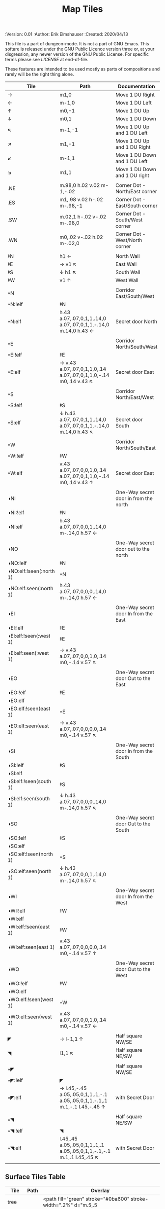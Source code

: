 #+TITLE: Map Tiles
#+PROPERTIES:
 :Version: 0.01
 :Author: Erik Elmshauser
 :Created: 2020/04/13
 :END:

This file is a part of dungeon-mode.  It is not a part of GNU Emacs.
This softare is released under the GNU Public Licence version three
or, at your disgression, any newer version of the GNU Public
License.  For specific terms please see [[LICENSE]] at end-of-file.

* Overview

This file provides tables of drawing instruction sets for common
map features such as corridor, secret doors, chambers, special areas and stairs.

This file replaced defaultfeatures.org as the default location for predefined map tiles.

See Design.org for details about the formatting of these tables.


* Tiles
** Private Tiles Tables
   :PROPERTIES:
   :name: private-map-features
   :MAP-FEATURES: t
   :ETL: tile
   :END:

These features are intended to be used mostly as parts of compositions and rarely will be the right thing alone.

# #+NAME: private-map-tiles
| Tile                    | Path                                                                        | Documentation                         |
|-------------------------+-----------------------------------------------------------------------------+---------------------------------------|
| →                       | m1,0                                                                        | Move 1 DU Right                       |
| ←                       | m-1,0                                                                       | Move 1 DU Left                        |
| ↑                       | m0,-1                                                                       | Move 1 DU Up                          |
| ↓                       | m0,1                                                                        | Move 1 DU Down                        |
| ↖                       | m-1,-1                                                                      | Move 1 DU Up and 1 DU Left            |
| ↗                       | m1,-1                                                                       | Move 1 DU Up and 1 DU Right           |
| ↙                       | m-1,1                                                                       | Move 1 DU Down and 1 DU Left          |
| ↘                       | m1,1                                                                        | Move 1 DU Down and 1 DU right         |
|                         |                                                                             |                                       |
| .NE                     | m.98,0 h.02 v.02 m-1,-.02                                                   | Corner Dot - North/East corner        |
| .ES                     | m1,.98 v.02 h-.02 m-.98,-1                                                  | Corner Dot - East/South corner        |
| .SW                     | m.02,1 h-.02 v-.02 m-.98,0                                                  | Corner Dot - South/West corner        |
| .WN                     | m0,.02 v-.02 h.02 m-.02,0                                                   | Corner Dot - West/North corner        |
|                         |                                                                             |                                       |
| ‡N                      | h1 ←                                                                        | North Wall                            |
| ‡E                      | → v1 ↖                                                                      | East Wall                             |
| ‡S                      | ↓ h1 ↖                                                                      | South Wall                            |
| ‡W                      | v1 ↑                                                                        | West Wall                             |
|                         |                                                                             |                                       |
| ◦N                      |                                                                             | Corridor East/South/West              |
| ◦N:!elf                 | ‡N                                                                          |                                       |
| ◦N:elf                  | h.43 a.07,.07,0,1,1,.14,0 a.07,.07,0,1,1,-.14,0 m.14,0 h.43 ←               | Secret door North                     |
|                         |                                                                             |                                       |
| ◦E                      |                                                                             | Corridor North/South/West             |
| ◦E:!elf                 | ‡E                                                                          |                                       |
| ◦E:elf                  | → v.43 a.07,.07,0,1,1,0,.14 a.07,.07,0,1,1,0,-.14 m0,.14 v.43 ↖             | Secret door East                      |
|                         |                                                                             |                                       |
| ◦S                      |                                                                             | Corridor North/East/West              |
| ◦S:!elf                 | ‡S                                                                          |                                       |
| ◦S:elf                  | ↓ h.43 a.07,.07,0,1,1,.14,0 a.07,.07,0,1,1,-.14,0 m.14,0 h.43 ↖             | Secret door South                     |
|                         |                                                                             |                                       |
| ◦W                      |                                                                             | Corridor North/South/East             |
| ◦W:!elf                 | ‡W                                                                          |                                       |
| ◦W:elf                  | v.43 a.07,.07,0,0,1,0,.14 a.07,.07,0,1,1,0,-.14 m0,.14 v.43 ↑               | Secret door East                      |
|                         |                                                                             |                                       |
| ◑NI                     |                                                                             | One-Way secret door in from the north |
| ◑NI:!elf                | ‡N                                                                          |                                       |
| ◑NI:elf                 | h.43 a.07,.07,0,0,1,.14,0 m-.14,0 h.57 ←                                    |                                       |
|                         |                                                                             |                                       |
| ◑NO                     |                                                                             | One-Way secret door out to the north  |
| ◑NO:!elf                | ‡N                                                                          |                                       |
| ◑NO:elf:!seen(:north 1) | ◦N                                                                          |                                       |
| ◑NO:elf:seen(:north 1)  | h.43 a.07,.07,0,0,0,.14,0 m-.14,0 h.57 ←                                    |                                       |
|                         |                                                                             |                                       |
| ◑EI                     |                                                                             | One-Way secret door In from the East  |
| ◑EI:!elf                | ‡E                                                                          |                                       |
| ◑EI:elf:!seen(:west 1)  | ‡E                                                                          |                                       |
| ◑EI:elf:seen(:west 1)   | → v.43 a.07,.07,0,0,1,0,.14 m0,-.14 v.57 ↖                                  |                                       |
|                         |                                                                             |                                       |
| ◑EO                     |                                                                             | One-Way secret door Out to the East   |
| ◑EO:!elf                | ‡E                                                                          |                                       |
| ◑EO:elf                 |                                                                             |                                       |
| ◑EO:elf:!seen(east 1)   | ◦E                                                                          |                                       |
| ◑EO:elf:seen(east 1)    | → v.43 a.07,.07,0,0,0,0,.14 m0,-.14 v.57 ↖                                  |                                       |
|                         |                                                                             |                                       |
| ◑SI                     |                                                                             | One-Way secret door In from the South |
| ◑SI:!elf                | ‡S                                                                          |                                       |
| ◑SI:elf                 |                                                                             |                                       |
| ◑SI:elf:!seen(south 1)  | ‡S                                                                          |                                       |
| ◑SI:elf:seen(south 1)   | ↓ h.43 a.07,.07,0,0,0,.14,0 m-.14,0 h.57 ↖                                  |                                       |
|                         |                                                                             |                                       |
| ◑SO                     |                                                                             | One-Way secret door Out to the South  |
| ◑SO:!elf                | ‡S                                                                          |                                       |
| ◑SO:elf                 |                                                                             |                                       |
| ◑SO:elf:!seen(north 1)  | ◦S                                                                          |                                       |
| ◑SO:elf:seen(north 1)   | ↓ h.43 a.07,.07,0,0,1,.14,0 m-.14,0 h.57 ↖                                  |                                       |
|                         |                                                                             |                                       |
| ◑WI                     |                                                                             | One-Way secret door In from the West  |
| ◑WI:!elf                | ‡W                                                                          |                                       |
| ◑WI:elf                 |                                                                             |                                       |
| ◑WI:elf:!seen(east 1)   | ‡W                                                                          |                                       |
| ◑WI:elf:seen(east 1)    | v.43 a.07,.07,0,0,0,0,.14 m0,-.14 v.57 ↑                                    |                                       |
|                         |                                                                             |                                       |
| ◑WO                     |                                                                             | One-Way secret door Out to the West   |
| ◑WO:!elf                | ‡W                                                                          |                                       |
| ◑WO:elf                 |                                                                             |                                       |
| ◑WO:elf:!seen(west 1)   | ◦W                                                                          |                                       |
| ◑WO:elf:seen(west 1)    | v.43 a.07,.07,0,0,1,0,.14 m0,-.14 v.57 ←                                    |                                       |
|                         |                                                                             |                                       |
| ◤                       | → l-1,1 ↑                                                                   | Half square NW/SE                     |
| ◥                       | l1,1 ↖                                                                      | Half square NE/SW                     |
|                         |                                                                             |                                       |
| ◦◤                      |                                                                             | Half square NW/SE                     |
| ◦◤:!elf                 | ◤                                                                           |                                       |
| ◦◤:elf                  | → l.45,-.45 a.05,.05,0,1,1,.1,-.1 a.05,.05,0,1,1,-.1,.1 m.1,-.1 l.45,-.45 ↑ | with Secret Door                      |
|                         |                                                                             |                                       |
| ◦◥                      |                                                                             | Half square NE/SW                     |
| ◦◥:!elf                 | ◥                                                                           |                                       |
| ◦◥:elf                  | l.45,.45 a.05,.05,0,1,1,.1,.1 a.05,.05,0,1,1,-.1,-.1 m.1,.1 l.45,.45 ↖      | with Secret Door                      |
|                         |                                                                             |                                       |


** Surface Tiles Table
  :PROPERTIES:
    :name: Surface Tiles
    :MAP-FEATURES: t
    :ETL: tile
  :END:

#+NAME: Surface-Tiles
| Tile  | Path | Overlay                                                                                         |
|-------+------+-------------------------------------------------------------------------------------------------|
| tree  |      | <path fill="green" stroke="#0ba600" stroke-width=".2%" d="m.5,.5                                |
|       |      | c-1.5,1,1.5,1,0,0 c1.5,-1,-1.5,-1,0,0 c1,-1.5,1,1.5,0,0 c-1,1.5,-1,-1.5,0,0"/>                  |
|       |      | <circle fill="green" stroke="#0ba600" stroke-width=".1%" cx=".5" cy=".5" r=".5" />              |
|       |      |                                                                                                 |
| grass |      | <path stroke="green" d="m.05,.4 l.1,-.4 m0,.4 l.2,-.5 m0,.5 l.1,-.3 m0,.3 l0,-.4                |
|       |      | 			  m.1,.4 l-.1,-.5 m.2,.5 l0,-.3 m.1,.3 l.2,-.4 m0,.4 l.05,-.5 m-.95,.8  |
|       |      | 			  l-.1,-.4 m.2,.4 l.15,-.4 m0,.4 l.15,-.3 m0,.3 l-.1,-.4                |
|       |      | 			  m.2,.4 l.1,-.5 m.1,.5 l-.1,-.3 m.1,.3 l.2,-.4 m0,.4 l.05,-.5 m-.95,.8 |
|       |      | 			  l.1,-.4 m0,.4 l.2,-.5 m0,.5 l.1,-.3 m0,.3 l0,-.4                      |
|       |      | 			  m.1,.4 l-.1,-.5 m.2,.5 l0,-.3 m.1,.3 l.2,-.4 m0,.4 l-.05,-.5" />      |
|       |      |                                                                                                 |
| hills |      | <path stroke="#6e4f07" fill="#b38a2d" d="m.1,.8 c-.2,-1,1,-1,1.2,0                              |
|       |      | m-.5,.5 c-.2,-1,1.4,-1,1.2,0 m-1.8,.5 c-.2,-1,1.4,-1,1.2,0" />                                  |
|       |      |                                                                                                 |
| pNE   |      | <path stroke="#bab9b8" fill="none" stroke-width=".3%" d="m.5,0 a.5,.5,0,0,0,.5,.5" />           |
| pNS   |      | <path stroke="#bab9b8" stroke-width=".3%" d="m.5,0 v1" />                                       |
| pNW   |      | <path stroke="#bab9b8" fill="none" stroke-width=".3%" d="m0,.5 a.5,.5,0,0,0,.5,-.5" />          |
| pES   |      | <path stroke="#bab9b8" fill="none" stroke-width=".3%" d="m1,.5 a.5,.5,0,0,0,-.5,.5" />          |
| pEW   |      | <path stroke="#bab9b8" stroke-width=".3%" d="m0,.5 h1" />                                       |
| pSW   |      | <path stroke="#bab9b8" fill="none" stroke-width=".3%" d="m0,.5 a.5,.5,0,0,1,.5,.5" />           |
|       |      |                                                                                                 |
| pNES  |      | <path stroke="#bab9b8" stroke-width=".3%" d="m.5,0 v1 m0,-.5 h.5" />                            |
| pNEW  |      | <path stroke="#bab9b8" stroke-width=".3%" d="m0,.5 h1 m-.5,0 v-.5" />                           |
| pESW  |      | <path stroke="#bab9b8" stroke-width=".3%" d="m0,.5 h1 m-.5,0 v.5" />                            |
| pNSW  |      | <path stroke="#bab9b8" stroke-width=".3%" d="m.5,0 v1 m0,-.5 h-.5" />                           |
|       |      |                                                                                                 |




** Water Tiles Tables
  :PROPERTIES:
    :name: Water Tiles
    :MAP-FEATURES: t 
    :ETL: tile
  :END:

#+NAME: 10-water-Tiles
| Tile      | Water                        | Decorations                                         |
|-----------+------------------------------+-----------------------------------------------------|
| water1    | h1 v1 h-1 v-1                |                                                     |
| pool1     | h1 v1 h-1 v-1                |                                                     |
|           |                              |                                                     |
| riv1N     | h1 v1 h-1 v-1                | m.49,.80 h.02 v-.5 h.05 l-.06,-.1 l-.06,.1 h.05 v.5 |
| riv1E     | h1 v1 h-1 v-1                | m.75,.49 h-.5 v.02 h.5 v.05 l.1,-.06 l-.1,-.06 v.05 |
| riv1S     | h1 v1 h-1 v-1                | m.49,.2 h.02 v.5 h.05 l-.06,.1 l-.06,-.1 h.05 v-.5  |
| riv1W     | h1 v1 h-1 v-1                | m.25,.49 h.5 v.02 h-.5 v.05 l-.1,-.06 l.1,-.06 v.05 |
|           |                              |                                                     |
| bridge1NS | m.2,0 h.8 v1 h-.8 v-1 m-.2,0 |                                                     |
|           |                              |                                                     |
| bridge1EW | m0,.2 h1 v.8 h-1 v-.8 m-.2,0 |                                                     |
|           |                              |                                                     |

#+NAME: 10-beach tiles
| Tile   | Beach                               | Water                          | Overlay                                                                     |
|--------+-------------------------------------+--------------------------------+-----------------------------------------------------------------------------|
| b1NE   | h2 v2 h-1 a1.5,1.5,0,0,0,-1,-1 v-1  | ↓ ↘ a1.5,1.5,0,0,0,-1,-1 v1 h1 | <text stroke="black" fill="black" font-size=".5" x="1.25" y=".75">B</text>  |
|        |                                     |                                |                                                                             |
| b1inNE | h2 v2 h-1 a1.5,1.5,0,0,1,-1,-1 v-1  | ↓ ↘ a1.5,1.5,0,0,1,-1,-1 v1 h1 | <text stroke="black" fill="black" font-size=".5" x="1.25" y=".75">B</text>  |
|        |                                     |                                |                                                                             |
| b1SE   | → h1 v2 h-2 v-1 a1.5,1.5,0,0,0,1,-1 | v1 a1.5,1.5,0,0,0,1,-1 h-1     | <text stroke="black" fill="black" font-size=".5" x="1.25" y="1.65">B</text> |
|        |                                     |                                |                                                                             |
| b1inSE | → h1 v2 h-2 v-1 a1.5,1.5,0,0,1,1,-1 | v1 a1.5,1.5,0,0,1,1,-1 h-1     | <text stroke="black" fill="black" font-size=".5" x="1.25" y="1.65">B</text> |
|        |                                     |                                |                                                                             |
| b1SW   | h1 a1.5,1.5,0,0,0,1,1 v1 h-2 v-2    | → a1.5,1.5,0,0,0,1,1 v-1 h-1   | <text stroke="black" fill="black" font-size=".5" x=".35" y="1.65">B</text>  |
|        |                                     |                                |                                                                             |
| b1inSW | h1 a1.5,1.5,0,0,1,1,1 v1 h-2 v-2    | → a1.5,1.5,0,0,1,1,1 v-1 h-1   | <text stroke="black" fill="black" font-size=".5" x=".35" y="1.65">B</text>  |
|        |                                     |                                |                                                                             |
| b1NW   | h2 v1 a1.5,1.5,0,0,0,-1,1 h-1 v-2   | → ↘ a1.5,1.5,0,0,0,-1,1 h1 v-1 | <text stroke="black" fill="black" font-size=".5" x=".35" y=".75">B</text>   |
|        |                                     |                                |                                                                             |
| b1inNW | h2 v1 a1.5,1.5,0,0,1,-1,1 h-1 v-2   | → ↘ a1.5,1.5,0,0,1,-1,1 h1 v-1 | <text stroke="black" fill="black" font-size=".5" x=".35" y=".75">B</text>   |
|        |                                     |                                |                                                                             |

#+NAME: 20-water-tiles
| Tile | Water         | Decorations                                         |
|------+---------------+-----------------------------------------------------|
| pool | h2 v2 h-2 v-2 |                                                     |
|      |               |                                                     |
| rivN | h2 v1 h-2 v-1 | m.98,.8 h.02 v-.5 h.05 l-.06,-.1 l-.06,.1 h.05 v.05 |
|      |               |                                                     |
| rivE | h1 v2 h-1 v-2 | m.75,.98 h-.5 v.02 h.5 v.05 l.1,-.06 l-.1,-.06 v.05 |
|      |               |                                                     |
| rivS | h2 v1 h-2 v-1 | m.98,.2 h.04 v.5 h.05 l-.06,.1 l-.06,-.1 h.05 v-.05 |
|      |               |                                                     |
| rivW | h1 v2 h-1 v-2 | m.25,.98 h.5 v.02 h-.5 v.05 l-.1,-.06 l.1,-.06 v.05 |
|      |               |                                                     |

#+NAME: 20-beach-tiles
| Tile | Beach                                 | Water                              | Overlay                                                                   |
|------+---------------------------------------+------------------------------------+---------------------------------------------------------------------------|
| bNE  | h3 v3 h-1 a2,2,0,0,0,-2,-2 v-1        | ↓ a2,2,0,0,1,2,2 h-2 v-2 ↑         | <text stroke="black" fill="black" font-size=".5" x="2.2" y=".8">B</text>  |
|      |                                       |                                    |                                                                           |
| bSE  | → → h1 v3 h-3 v-1 a2,2,0,0,0,2,-2 ← ← | h2 a2,2,0,0,1,-2,2 v-2             | <text stroke="black" fill="black" font-size=".5" x="2.2" y="2.6">B</text> |
|      |                                       |                                    |                                                                           |
| bSW  | h1 a2,2,0,0,0,2,2 v1 h-3 v-3          | → h2 v2 a2,2,0,0,1,-2,-2 ←         | <text stroke="black" fill="black" font-size=".5" x=".6" y="2.6">B</text> |
|      |                                       |                                    |                                                                           |
| bNW  | h3 v1 a2,2,0,0,0,-2,2 h-1 v-3         | ↘ → → a2,2,0,0,0,-2,2 h2 v-2 ↖ ← ← | <text stroke="black" fill="black" font-size=".5" x=".6" y=".8">B</text> |
|      |                                       |                                    |                                                                           |


** Corridor Tiles Table
   :PROPERTIES:
   :name: corridor-tiles
   :MAP-FEATURES: t
   :ETL: tile
   :END:

#+NAME: corridor-tiles
| Tile   | Path            | Documentation                                    |
|--------+-----------------+--------------------------------------------------|
| c4     | .NE .SE .SW .NW | Corridor Four Way (No Walls)                     |
|        |                 |                                                  |
|        |                 |                                                  |
| cESW   | ‡N .SE .SW      | Corridor East/South/West                         |
| cESW◦N | ◦N .SE .SW      | Corridor East/South/West                         |
|        |                 |                                                  |
| cNSW   | ‡E .NW .SW      | Corridor North/South/West                        |
| cNSW◦E | ◦E .NW .SW      | Corridor North/South/West                        |
|        |                 |                                                  |
| cNEW   | ‡S .NW .NE      | Corridor North/East/West                         |
| cNEW◦S | ◦S .NW .NE      | Corridor North/East/West                         |
|        |                 |                                                  |
| cNES   | ‡W .NE .SE      | Corridor North/East/South                        |
| cNES◦W | ◦W .NE .SE      | Corridor North/East/South, Secret Door West      |
|        |                 |                                                  |
| cNS    | ‡W ‡E           | Corridor North/South                             |
| cNS◦E  | ◦E ‡W           | Corridor North/South, :elf Secret Door East      |
| cNS◦W  | ‡E ◦W           | Corridor North/South :elf secret Door West       |
| cNS◦EW | ◦E ◦W           | Corridor North/South :elf secret Doors East/West |
|        |                 |                                                  |
| cEW    | ‡N ‡S           | Corridor East/west                               |
| cEW◦N  | ◦N ‡S           | Corridor East/West :elf secret Door North        |
| cEW◦S  | ‡N ◦S           | Corridor East/west :elf secret Door South        |
| cEW◦NS | ◦N ◦S           | Corridor East/west :elf secret Doors North/South |
|        |                 |                                                  |
| cNE    | ‡W ‡S           | Corridor North/East                              |
| cNE◦S  | ‡W ◦S           | Corridor North/East, Secret door North           |
| cNE◦W  | ◦W ‡S           | Corridor North/East, Secret door South           |
| cNE◦SW | ◦W ◦S           | Corridor North/East, Secret doors North/South    |
|        |                 |                                                  |
| cES    | ‡N ‡W           | Corridor East/South                              |
| cES◦N  | ◦N ‡W           | Corridor East/South, Secret door North           |
| cES◦W  | ‡N ◦W           | Corridor East/South, Secret door West            |
| cES◦NW | ◦N ◦W           | Corridor East/South, Secret doors North/West     |
|        |                 |                                                  |
| cSW    | ‡N ‡E           | Corridor South/West                              |
| cSW◦N  | ◦N ‡E           | Corridor South/West, Secret Door North           |
| cSW◦E  | ‡N ◦E           | Corridor South/West, Secret Door East            |
| cSW◦NE | ◦N ◦E           | Corridor South/West, Secret Doors North/East     |
|        |                 |                                                  |
| cNW    | ‡E ‡S           | Corridor West/North                              |
| cNW◦E  | ◦E ‡S           | Corridor West/North, Secret Door East            |
| cNW◦S  | ‡E ◦S           | Corridor West/North, Secret Door South           |
| cNW◦ES | ◦E ◦S           | Corridor West/North, Secret Doors South/West     |
|        |                 |                                                  |
| cN     | → v1 h-1 v-1    | Corridor North (Dead-End South)                  |
| cN◦E   | ◦E ‡S ‡W        | Corridor North, Secret Door East                 |
| cN◦S   | ‡E ◦S ‡W        | Corridor North, Secret Door South                |
| cN◦W   | ‡E ‡S ◦W        | Corridor North, Secret Door West                 |
| cN◦ES  | ◦E ◦S ‡W        | Corridor North, Secret Doors East/South          |
| cN◦EW  | ◦E ‡S ◦W        | Corridor North, Secret Doors East/West           |
| cN◦SW  | ‡E ◦S ◦W        | Corridor North, Secret Doors South/West          |
| cN◦ESW | ◦E ◦S ◦W        | Corridor North, Secret Doors all sides           |
|        |                 |                                                  |
| cE     | h1 ↓ h-1 v-1    | Corridor East (Dead-End west)                    |
| cE◦N   | ◦N ‡S ‡W        | Corridor East, Secret Door North                 |
| cE◦S   | ‡N ◦S ‡W        | Corridor East, Secret Door South                 |
| cE◦W   | ‡N ‡S ◦W        | Corridor East, Secret Door West                  |
| cE◦NS  | ◦N ◦S ‡W        | Corridor East, Secret Doors North/South          |
| cE◦NW  | ◦N ‡S ◦W        | Corridor East, Secret Doors North/West           |
| cE◦SW  | ‡N ◦S ◦W        | Corridor East, Secret Doors South/West           |
| cE◦NSW | ◦N ◦S ◦W        | Corridor East, Secret Doors all sides            |
|        |                 |                                                  |
| cS     | h1 v1 ← v-1     | Corridor South (Dead-End North)                  |
| cS◦N   | ◦N ‡E ‡W        | Corridor South, Secret Door North                |
| cS◦E   | ‡N ◦E ‡W        | Corridor South, Secret Door East                 |
| cS◦W   | ‡N ‡E ◦W        | Corridor South, Secret Door West                 |
| cS◦NE  | ◦N ◦E ‡W        | Corridor South, Secret Doors North/East          |
| cS◦NW  | ◦N ‡E ◦W        | Corridor South, Secret Doors North/West          |
| cS◦EW  | ‡N ◦E ◦W        | Corridor South, Secret Doors East/West           |
| cS◦NEW | ◦N ◦E ◦W        | Corridor South, Secret Doors all sides           |
|        |                 |                                                  |
| cW     | h1 v1 h-1 ↑     | Corridor West (Dead-End East)                    |
| cW◦N   | ◦N ‡E ‡S        | Corridor West, Secret Door North                 |
| cW◦E   | ‡N ◦E ‡S        | Corridor West, Secret Door East                  |
| cW◦S   | ‡N ‡E ◦S        | Corridor West, Secret Door South                 |
| cW◦NE  | ◦N ◦E ‡S        | Corridor West, Secret Doors North/East           |
| cW◦NS  | ◦N ‡E ◦S        | Corridor West, Secret Doors North/South          |
| cW◦ES  | ‡N ◦E ◦S        | Corridor West, Secret Doors East/South           |
| cW◦NES | ◦N ◦E ◦S        | Corridor West, Secret Doors all sides            |
|        |                 |                                                  |

#+NAME: corridor-tiles-overlay
| Tile | Overlay                                                                    |
|------+----------------------------------------------------------------------------|
| c4   | <text x=".35" y=".65" font-size=".5" stroke="red" fill="red">4</text>      |
|      | <circle fill="none" stroke="red" stroke-width="1" cx=".5" cy=".5" r=".4"/> |
|      |                                                                            |


** Area Tiles Table
   :PROPERTIES:
     :name: area-tiles
     :MAP-FEATURES: t
     :ETL: tile
   :END:

#+NAME: area-features
| Tile | Overlay                                                                   | Documentation                       | Behavior |
|------+---------------------------------------------------------------------------+-------------------------------------+----------|
| A2   | <text x=".80" y="1.15" font-size=".5" stroke="red" fill="red">A</text>    | Mark 20x20 area with a text tag     |          |
|      |                                                                           |                                     |          |
| A3   | <text x="1.3" y="1.65" font-size=".5" stroke="red" fill="red">A</text>    | Mark 30x30 area with a text tag     |          |
|      |                                                                           |                                     |          |
| F2   | <text x=".80" y="1.15" font-size=".5" stroke="red" fill="red">F</text>    | Mark 20x20 Fountain with a text tag |          |
|      |                                                                           |                                     |          |
| F3   | <text x="1.3" y="1.65" font-size=".5" stroke="red" fill="red">F</text>    | Mark 30x30 Fountain with a text tag |          |
|      |                                                                           |                                     |          |
| C2   | <text x="1.85" y="1.65" font-size=".5" stroke="blue" fill="blue">C</text> | Mark 30x40 Compulsion with C        |          |
|      | <text x=".4" y=".25" font-size=".35" stroke="blue" fill="blue">1</text>   |                                     |          |
|      | <text x="3.8" y="1.6" font-size=".35" stroke="blue" fill="blue">2</text>  |                                     |          |
|      | <text x="2.45" y="2.9" font-size=".35" stroke="blue" fill="blue">3</text> |                                     |          |
|      | <text x="1.35" y="2.9" font-size=".35" stroke="blue" fill="blue">4</text> |                                     |          |
|      | <text x=".05" y="2.6" font-size=".35" stroke="blue" fill="blue">5</text>  |                                     |          |
|      | <text x=".05" y=".6" font-size=".35" stroke="blue" fill="blue">6</text>   |                                     |          |


** Chamber Tiles Table
   :PROPERTIES:
   :name: chamber-features
   :MAP-FEATURES: t
   :ETL: tile
   :END:

# #+NAME: chamber-features
| Tile     | Path                          | Documentation                                                   |
|----------+-------------------------------+-----------------------------------------------------------------|
| 10◦N     | cN ◦N                         | 10x10 chamber, secret door North                                |
| 10◦E     | cE ◦E                         | 10x10 chamber, secret door East                                 |
| 10◦S     | cS ◦S                         | 10x10 chamber, secret door South                                |
| 10◦W     | cW ◦W                         | 10x10 chamber, secret door West                                 |
|          |                               |                                                                 |
| ▥NE      | ◑NI ◑EO ‡S ‡W                 | Stack chamber entrance north, Exit East                         |
| ▥NS      | ◑NI ‡E ◑SO ‡W                 | Stack chamber entrance north, Exit South                        |
| ▥NW      | ◑NI ‡E ‡S ◑WO                 | Stack chamber entrance north, Exit West                         |
|          |                               |                                                                 |
| ▥EN      | ◑NO ◑EI ‡S ‡W                 | Stack chamber entrance East, Exit North                         |
| ▥ES      | ‡N ◑EI ◑SO ‡W                 | Stack chamber entrance East, Exit South                         |
| ▥NW      | ‡N ◑EI ‡S ◑WO                 | Stack chamber entrance East, Exit West                          |
|          |                               |                                                                 |
| ▥SN      | ◑NO ‡E ◑SI ‡W                 | Stack chamber entrance South, Exit North                        |
| ▥SE      | ‡N ◑EO ◑SI ‡W                 | Stack chamber entrance South, Exit East                         |
| ▥SW      | ‡N ‡E ◑SI ◑WO                 | Stack chamber entrance South, Exit West                         |
|          |                               |                                                                 |
| ▥WN      | ◑NO ‡E ‡S ◑WI                 | Stack chamber entrance West, Exit North                         |
| ▥WE      | ‡N ◑EO ‡S ◑WI                 | Stack chamber entrance West, Exit East                          |
| ▥WS      | ‡N ‡E ◑SO ◑WI                 | Stack chamber entrance West, Exit South                         |
|          |                               |                                                                 |
| 20◦NW    | ‡W ◦N → ‡N ‡E ↓ ‡E ‡S ← ‡S ‡W | 20x20 chamber, Secret door in Western half of nothern wall      |
| 20◦NE    | ‡W ‡N → ◦N ‡E ↓ ‡E ‡S ← ‡S ‡W | 20x20 chamber, Secret door in Eastern half of nothern wall      |
| 20◦EN    | ‡W ‡N → ‡N ◦E ↓ ‡E ‡S ← ‡S ‡W | 20x20 chamber, Secret door in Northern half of Eastern Wall     |
| 20◦ES    | ‡W ‡N → ‡N ‡E ↓ ◦E ‡S ← ‡S ‡W | 20x20 chamber, Secret door in Southern half of Eastern Wall     |
| 20◦SE    | ‡W ‡N → ‡N ‡E ↓ ‡E ◦S ← ‡S ‡W | 20x20 chamber, Secret door in Eastern half of Southern Wall     |
| 20◦SW    | ‡W ‡N → ‡N ‡E ↓ ‡E ‡S ← ◦S ‡W | 20x20 chamber, Secret door in Western half of Southern Wall     |
| 20◦WS    | ‡W ‡N → ‡N ‡E ↓ ‡E ‡S ← ‡S ◦W | 20x20 chamber, Secret door in Southern half of Westrern Wall    |
| 20◦WN    | ◦W ‡N → ‡N ‡E ↓ ‡E ‡S ← ‡S ‡W | 20x20 chamber, Secret door in Northern half of Western Wall     |
|          |                               |                                                                 |
| 20◦WN◦NW | ◦W ◦N → ‡N ‡E ↓ ‡E ‡S ← ‡S ‡W | 20x20 chamber, Secret doors West (Northern) and North (Western) |


** Special Chamber Tiles Table
   :PROPERTIES:
   :name: special-chamber-tiles
   :MAP-FEATURES: t
   :ETL: tile
   :END:

# #+NAME: special-chamber-tiles
| Tile       | Path                                                           | Documentation                     | Overlay                                                                                                 |
|------------+----------------------------------------------------------------+-----------------------------------+---------------------------------------------------------------------------------------------------------|
| GS         | ‡W ‡N → ‡N ‡E ↘ ‡N ‡E ↓ ‡E ↓ ‡E ‡S ← ‡S ← ← ‡S ‡W ↑ ‡W ↑ ‡W ‡N | General Store                     | <text x="-.65" y="2.25" font-size=".6" stroke="blue" fill="blue">General Store</text>                   |
|            |                                                                |                                   |                                                                                                         |
| throneroom | ‡W ‡N → ‡N → ‡N → ‡N ‡E ↓ ‡E ↓ ‡E ‡S ← ‡S ← ‡S ← ‡S ‡W ↑ ◦W    | The Throne Room                   | <text x=".5" y="1.75" font-size=".6" stroke="blue" fill="blue">Throne Room</text>                       |
|            |                                                                |                                   |                                                                                                         |
| doorL      | ↓ h.5 v-.1 h.5 m0,.2 h-.5 v-.1 m-.5,0 ↑                        |                                   |                                                                                                         |
|            |                                                                |                                   |                                                                                                         |
| doorR      | ↘ h-.5 v-.1 h-.5 m0,.2 h.5 v-.1 m-.5,0 ↑                       |                                   |                                                                                                         |
|            |                                                                |                                   |                                                                                                         |
| keychamber | h1.5 v-.1 h1 v.2 h-1 v-.1 m1,0 h1.5 v6 h-4 v-6                 |                                   | <text x=".4" y="4.75" font-size=".6" stroke="blue" fill="blue">Key Chamber</text>                       |
|            |                                                                |                                   |                                                                                                         |
| balN       | ◤ → ◦N → ◥ ↓ ‡E ↓ ◤ ← ‡S ← ◥ ↑ ‡W                              | Balrog chamber, Secret door North |                                                                                                         |
|            |                                                                |                                   |                                                                                                         |
| balE       | ◤ → ‡N → ◥ ↓ ◦E ↓ ◤ ← ‡S ← ◥ ↑ ‡W                              | Balrog chamber, Secret door east  |                                                                                                         |
|            |                                                                |                                   |                                                                                                         |
| balS       | ◤ → ‡N → ◥ ↓ ‡E ↓ ◤ ← ◦S ← ◥ ↑ ‡W                              | Balrog chamber, Secret door South |                                                                                                         |
|            |                                                                |                                   |                                                                                                         |
| balW       | ◤ → ‡N → ◥ ↓ ‡E ↓ ◤ ← ‡S ← ◥ ↑ ◦W                              | Balrog chamber, Secret door West  |                                                                                                         |
|            |                                                                |                                   |                                                                                                         |
| clapNS     | ‡W ‡N → → ‡N ‡E ↓ ‡E ↓ ‡E ‡S ← ← ‡S ‡W ↑ ‡W ↑                  | The Clappers oriented North-South | <path stroke="black" stroke-width="3" fill="none" d="m0,1.5 h.3 v1.3 v-2.6 m2.7,1.3 h-.3 v1.3 v-2.6" /> |
|            |                                                                |                                   |                                                                                                         |
| clapEW     | ‡W ‡N → ‡N → ‡N ‡E ↓ ↓ ‡E ‡S ← ‡S ← ‡S ‡W ↑ ↑                  | The Clappers oriented East-West   | <path stroke="black" stroke-width="3" fill="none" d="m1.5,0 v.3 h1.3 h-2.6 m1.3,2.7 v-.3 h1.3 h-2.6" /> |
|            |                                                                |                                   |                                                                                                         |
| pillar     |                                                                |                                   |                                                                                                         |


** Level Change Tiles
   :PROPERTIES:
   :name: level-change-tiles
   :MAP-FEATURES: t
   :ETL: tile
   :END:

# #+NAME: level-change-tiles
| Tile       | Path                       | stairs                                      |
|------------+----------------------------+---------------------------------------------|
| S▲N        | cNS ↓ cN                   | h1 v2 h-1 v-2                               |
|            |                            |                                             |
| S▲E        | cE → cEW                   | h2 v1 h-2 v-1                               |
|            |                            |                                             |
| S▲S        | cS ↓ cNS                   | h1 v2 h-1 v-2                               |
|            |                            |                                             |
| S▲W        | cEW → cW                   | h2 v1 h-2 v-1                               |
|            |                            |                                             |
| S▼N        | cNS ↓ cN                   | h1 v2 h-1 v-2                               |
|            |                            |                                             |
| S▼E        | cE → cEW                   | h2 v1 h-2 v-1                               |
|            |                            |                                             |
| S▼S        | cS ↓ cNS                   | h1 v2 h-1 v-2                               |
|            |                            |                                             |
| S▼W        | cEW → cW                   | h2 v1 h-2 v-1                               |
|            |                            |                                             |
| R▲N        |                            |                                             |
| R▲N:!dwarf | cNS ↓ cNS ↓ cNS ↓ cNS ↓ cN |                                             |
| R▲N:dwarf  | cNS ↓ cNS ↓ cNS ↓ cNS ↓ cN | h1 v5 h-1 v-5                               |
|            |                            |                                             |
| R▼N        |                            |                                             |
| R▼N:!dwarf | cNS ↓ cNS ↓ cNS ↓ cNS ↓ cN |                                             |
| R▼N:dwarf  | cNS ↓ cNS ↓ cNS ↓ cNS ↓ cN | h1 v5 h-1 v-5                               |
|            |                            |                                             |
| R▲E        |                            |                                             |
| R▲E:!dwarf | cE → cEW → cEW → cEW → cEW |                                             |
| R▲E:dwarf  | cE → cEW → cEW → cEW → cEW | h5 v1 h-5 v-1                               |
|            |                            |                                             |
| R▼E        |                            |                                             |
| R▼E:!dwarf | cE → cEW → cEW → cEW → cEW |                                             |
| R▼E:dwarf  | cE → cEW → cEW → cEW → cEW | h5 v1 h-5 v-1                               |
|            |                            |                                             |
| R▲S        |                            |                                             |
| R▲S:!dwarf | cS ↓ cNS ↓ cNS ↓ cNS ↓ cNS |                                             |
| R▲S:dwarf  | cS ↓ cNS ↓ cNS ↓ cNS ↓ cNS | v5 h1 v-5 h-1                               |
|            |                            |                                             |
| R▼S        |                            |                                             |
| R▼S:!dwarf | cS ↓ cNS ↓ cNS ↓ cNS ↓ cNS |                                             |
| R▼S:dwarf  | cS ↓ cNS ↓ cNS ↓ cNS ↓ cNS | h1 v5 h-1 v-5                               |
|            |                            |                                             |
| R▲W        |                            |                                             |
| R▲W:!dwarf | cEW → cEW → cEW → cEW → cW |                                             |
| R▲W:dwarf  | cEW → cEW → cEW → cEW → cW | v5 h1 v-5 h-1                               |
|            |                            |                                             |
| R▼W        |                            |                                             |
| R▼W:!dwarf | cEW → cEW → cEW → cEW → cW |                                             |
| R▼W:dwarf  | cEW → cEW → cEW → cEW → cW | h5 v1 h-5 v-1                               |
|            |                            |                                             |
| E◦N        | ◦N cN                      | h.43 a.14,.14,0,0,0,.14,0 h.43 v1 h-1 v-1   |
|            |                            |                                             |
| E◦E        | ◦E cE                      | h1 v.43 a.14,.14,0,0,0,0,.14 v.43 h-1 v-1   |
|            |                            |                                             |
| E◦S        | ◦S cS                      | h1 v1 h-.43 a.14,.14,0,0,0,-.14,0 h-.43 v-1 |
|            |                            |                                             |
| E◦W        | ◦W cW                      | h1 v1 h-1 v-.43 a.14,.14,0,0,0,0,-.14 v-43  |
|            |                            |                                             |

# #+NAME: level-change-tiles-2
| Tile      | Overlay                                                                    | Documentation             | Behavior        |
|-----------+----------------------------------------------------------------------------+---------------------------+-----------------|
| S▲N       | <text x=".35" y="1.85" font-size=".5" stroke="black" fill="black">U</text> | Stairs up Opening North   | <<stairs-up>>   |
|           |                                                                            |                           |                 |
| S▲E       | <text x=".1" y=".75" font-size=".5" stroke="black" fill="black">U</text>   | Stairs up Opening East    | <<stairs-up>>   |
|           |                                                                            |                           |                 |
| S▲S       | <text x=".35" y=".5" font-size=".5" stroke="black" fill="black">U</text>   | Stairs up Opening South   | <<stairs-up>>   |
|           |                                                                            |                           |                 |
| S▲W       | <text x="1.5" y=".75" font-size=".5" stroke="black" fill="black">U</text>  | Stairs up Opening East    | <<stairs-up>>   |
|           |                                                                            |                           |                 |
| S▼N       | <text x=".35" y="1.85" font-size=".5" stroke="black" fill="black">D</text> | Stairs down Opening North | <<stairs-down>> |
|           |                                                                            |                           |                 |
| S▼E       | <text x=".1" y=".75" font-size=".5" stroke="black" fill="black">D</text>   | Stairs down Opening East  | <<stairs-down>> |
|           |                                                                            |                           |                 |
| S▼S       | <text x=".35" y=".5" font-size=".5" stroke="black" fill="black">D</text>   | Stairs down opening South | <<stairs-down>> |
|           |                                                                            |                           |                 |
| S▼W       | <text x="1.5" y=".75" font-size=".5" stroke="black" fill="black">D</text>  | Stairs down Opening East  | <<stairs-down>> |
|           |                                                                            |                           |                 |
| R▲N       |                                                                            | Ramp up extending North   | <<ramp-down>>   |
| R▲N:dwarf | <text x=".4" y=".75" font-size=".5" stroke="black" fill="black">U</text>   |                           |                 |
|           |                                                                            |                           |                 |
| R▲E       |                                                                            | Ramp up extending East    | <<ramp-up>>     |
| R▲E:dwarf | <text x="4.65" y=".75" font-size=".5" stroke="black" fill="black">D</text> |                           |                 |
|           |                                                                            |                           |                 |
| R▲S       |                                                                            | Ramp up extending South   | <<ramp-down>>   |
| R▲S:dwarf | <text x=".4" y=".85" font-size=".5" stroke="black" fill="black">U</text>   |                           |                 |
|           |                                                                            |                           |                 |
| R▲W       |                                                                            | Ramp up extending West    | <<ramp-up>>     |
| R▲W:dwarf | <text x=".65" y=".75" font-size=".5" stroke="black" fill="black">D</text>  |                           |                 |
|           |                                                                            |                           |                 |
| R▼N       |                                                                            | Ramp down extending North | <<ramp-down>>   |
| R▼N:dwarf | <text x=".4" y="4.85" font-size=".5" stroke="black" fill="black">D</text>  |                           |                 |
|           |                                                                            |                           |                 |
| R▼E       |                                                                            | Ramp down extending East  | <<ramp-down>>   |
| R▼E:dwarf | <text x="4.65" y=".75" font-size=".5" stroke="black" fill="black">U</text> |                           |                 |
|           |                                                                            |                           |                 |
| R▼S       |                                                                            | Ramp down extending south | <<ramp-down>>   |
| R▼S:dwarf | <text x=".4" y=".85" font-size=".5" stroke="black" fill="black">D</text>   |                           |                 |
|           |                                                                            |                           |                 |
| R▼W       |                                                                            | Ramp down extending West  | <<ramp-down>>   |
| R▼W:dwarf | <text x=".65" y=".75" font-size=".5" stroke="black" fill="black">U</text>  |                           |                 |
|           |                                                                            |                           |                 |
| E◦N       | <text x=".4" y=".65" font-size=".5" stroke="black" fill="black">E</text>   | Elevator, Door North      | <<elevator>>    |
|           |                                                                            |                           |                 |
| E◦E       | <text x=".4" y=".65" font-size=".5" stroke="black" fill="black">E</text>   | Elevator, Door East       | <<elevator>>    |
|           |                                                                            |                           |                 |
| E◦S       | <text x=".4" y=".65" font-size=".5" stroke="black" fill="black">E</text>   | Elevator, Door South      | <<elevator>>    |
|           |                                                                            |                           |                 |
| E◦W       | <text x=".4" y=".65" font-size=".5" stroke="black" fill="black">E</text>   | Elevator, Door West       | <<elevator>>    |
|           |                                                                            |                           |                 |




** Tower Tiles
   :PROPERTIES:
   :name: tower-tiles
   :MAP-FEATURES: t
   :ETL: tile
   :END:

# #+NAME: Tower-tiles
| Tile | Neutronium    | Overlay |
|------+---------------+---------|
| █    | h1 v1 h-1 v-1 |         |
|      |               |         |


* LICENSE

This program is free software; you can redistribute it and/or modify
it under the terms of the GNU General Public License as published by
the Free Software Foundation, either version 3 of the License, or
(at your option) any later version.

This program is distributed in the hope that it will be useful,
but WITHOUT ANY WARRANTY; without even the implied warranty of
MERCHANTABILITY or FITNESS FOR A PARTICULAR PURPOSE.  See the
GNU General Public License for more details.

You should have received a copy of the GNU General Public License
along with this program.  If not, see <https://www.gnu.org/licenses/>.
